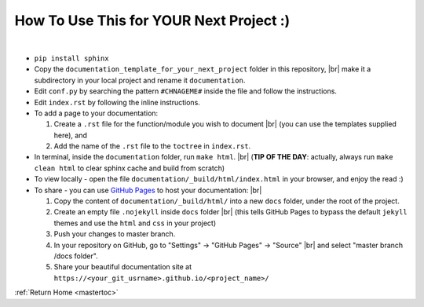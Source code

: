 How To Use This for YOUR Next Project :)
========================================
|


.. TIP OF THE HOUR:
   The following command allows me to choose line breaks inside a "numbering" environment.
   Outside a special environment, i could use
   | vertical bars
   | to format lines
   | to my desire

.. |br| raw:: html

   <br />


* ``pip install sphinx``

* Copy the ``documentation_template_for_your_next_project`` folder in this repository, |br|
  make it a subdirectory in your local project and rename it ``documentation``.

* Edit ``conf.py`` by searching the pattern ``#CHNAGEME#`` inside the file and follow the instructions.

* Edit ``index.rst`` by following the inline instructions.

* To add a page to your documentation:

  #. Create a ``.rst`` file for the function/module you wish to document |br|
     (you can use the templates supplied here), and

  #. Add the name of the ``.rst`` file to the ``toctree`` in ``index.rst``.

* In terminal, inside the ``documentation`` folder, run ``make html``. |br|
  (**TIP OF THE DAY**: actually, always run ``make clean html`` to clear sphinx cache and build from scratch)

* To view locally - open the file ``documentation/_build/html/index.html`` in your browser, and enjoy the read :)

* To share - you can use `GitHub Pages <https://pages.github.com/>`_ to host your documentation: |br|

  #. Copy the content of ``documentation/_build/html/`` into a new ``docs`` folder, under the root of the project.

  #. Create an empty file ``.nojekyll`` inside ``docs`` folder |br|
     (this tells GitHub Pages to bypass the default ``jekyll`` themes and use the ``html`` and ``css`` in your project)

  #. Push your changes to master branch.

  #. In your repository on GitHub, go to "Settings" -> "GitHub Pages" -> "Source" |br|
     and select "master branch /docs folder".

  #. Share your beautiful documentation site at ``https://<your_git_usrname>.github.io/<project_name>/``


:ref:`Return Home <mastertoc>`
